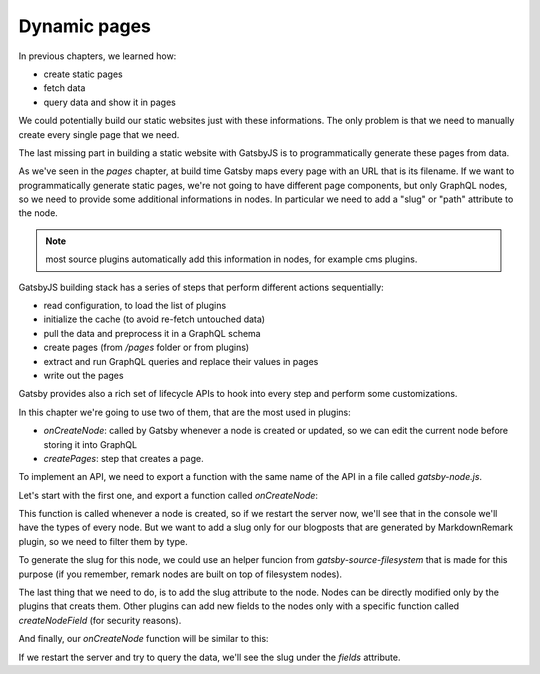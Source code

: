 Dynamic pages
=============

In previous chapters, we learned how:

- create static pages
- fetch data
- query data and show it in pages

We could potentially build our static websites just with these informations.
The only problem is that we need to manually create every single page that we need.

The last missing part in building a static website with GatsbyJS is to programmatically generate these pages from data.

As we've seen in the `pages` chapter, at build time Gatsby maps every page with an URL that is its filename.
If we want to programmatically generate static pages, we're not going to have different page components, but only GraphQL nodes, so we need to provide some additional informations in nodes.
In particular we need to add a "slug" or "path" attribute to the node.

.. note:: most source plugins automatically add this information in nodes, for example cms plugins.

GatsbyJS building stack has a series of steps that perform different actions sequentially:

- read configuration, to load the list of plugins
- initialize the cache (to avoid re-fetch untouched data)
- pull the data and preprocess it in a GraphQL schema
- create pages (from `/pages` folder or from plugins)
- extract and run GraphQL queries and replace their values in pages
- write out the pages

Gatsby provides also a rich set of lifecycle APIs to hook into every step and perform some customizations.

In this chapter we're going to use two of them, that are the most used in plugins:

- `onCreateNode`: called by Gatsby whenever a node is created or updated, so we can edit the current node before storing it into GraphQL
- `createPages`: step that creates a page.

To implement an API, we need to export a function with the same name of the API in a file called `gatsby-node.js`.

Let's start with the first one, and export a function called `onCreateNode`:

.. code.block:: none

  exports.onCreateNode = ({ node }) => {
    console.log(node.internal.type)
  }

This function is called whenever a node is created, so if we restart the server now, we'll see that in the console we'll have the types of every node.
But we want to add a slug only for our blogposts that are generated by MarkdownRemark plugin, so we need to filter them by type.

To generate the slug for this node, we could use an helper funcion from `gatsby-source-filesystem` that is made for this purpose (if you remember, remark nodes are built on top of filesystem nodes).

The last thing that we need to do, is to add the slug attribute to the node. Nodes can be directly modified only by the plugins that creats them. Other plugins can add new fields to the nodes only with a specific function called `createNodeField` (for security reasons).

And finally, our `onCreateNode` function will be similar to this:

.. code.block:: none

  const { createFilePath } = require(`gatsby-source-filesystem`)

  exports.onCreateNode = ({ node, getNode, actions }) => {
    const { createNodeField } = actions
    if (node.internal.type === `MarkdownRemark`) {
      const slug = createFilePath({ node, getNode, basePath: `pages` })
      createNodeField({
        node,
        name: `slug`,
        value: slug,
      })
    }
  }

If we restart the server and try to query the data, we'll see the slug under the `fields` attribute.

